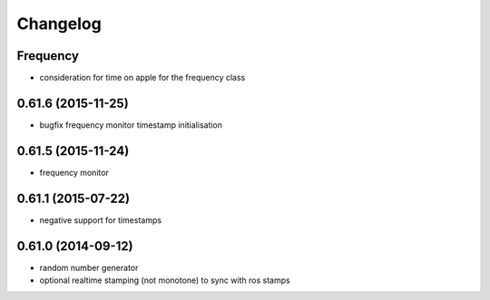 =========
Changelog
=========

Frequency
---------
* consideration for time on apple for the frequency class

0.61.6 (2015-11-25)
-------------------
* bugfix frequency monitor timestamp initialisation

0.61.5 (2015-11-24)
-------------------
* frequency monitor

0.61.1 (2015-07-22)
-------------------
* negative support for timestamps

0.61.0 (2014-09-12)
-------------------
* random number generator
* optional realtime stamping (not monotone) to sync with ros stamps

